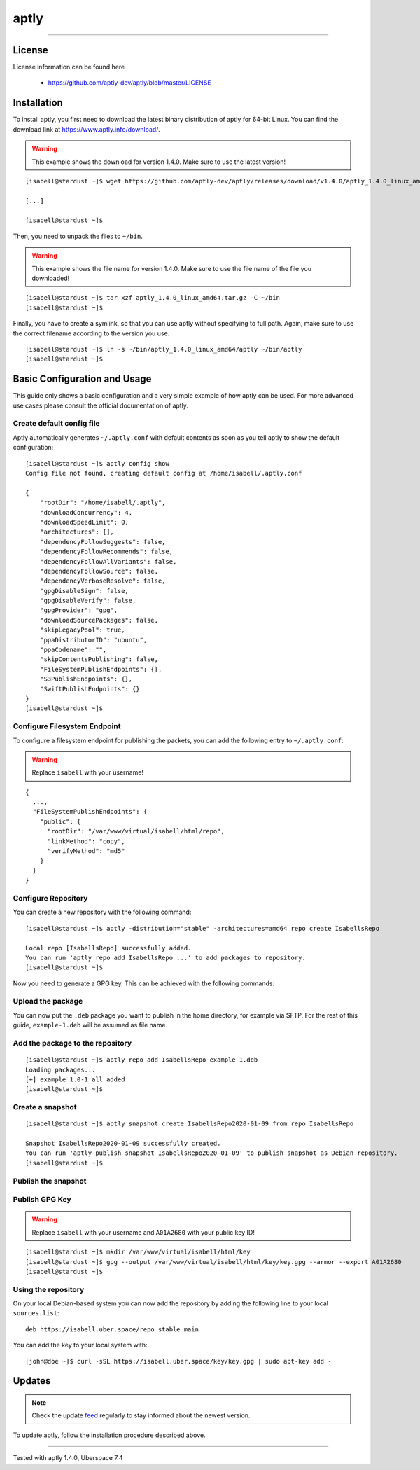 .. highlight:: console

.. author:: Thomas S. <https://github.com/Thomas--S/>

.. tag:: lang-go
.. tag:: package-management
.. tag:: audience-admins

#####
aptly
#####

.. tag_list::

.. abstract::
  aptly_ is described on its website like this:
    *aptly is a swiss army knife for Debian repository management: it allows you to mirror remote repositories, manage local package repositories, take snapshots, pull new versions of packages along with dependencies, publish as Debian repository.*

----


License
=======

License information can be found here

  * https://github.com/aptly-dev/aptly/blob/master/LICENSE


Installation
============

To install aptly, you first need to download the latest binary distribution of aptly for 64-bit Linux.
You can find the download link at https://www.aptly.info/download/.

.. warning:: This example shows the download for version 1.4.0. Make sure to use the latest version!

::

 [isabell@stardust ~]$ wget https://github.com/aptly-dev/aptly/releases/download/v1.4.0/aptly_1.4.0_linux_amd64.tar.gz

 [...]

 [isabell@stardust ~]$


Then, you need to unpack the files to ``~/bin``.


.. warning:: This example shows the file name for version 1.4.0. Make sure to use the file name of the file you downloaded!

::

 [isabell@stardust ~]$ tar xzf aptly_1.4.0_linux_amd64.tar.gz -C ~/bin
 [isabell@stardust ~]$


Finally, you have to create a symlink, so that you can use aptly without specifying to full path.
Again, make sure to use the correct filename according to the version you use.

::

 [isabell@stardust ~]$ ln -s ~/bin/aptly_1.4.0_linux_amd64/aptly ~/bin/aptly
 [isabell@stardust ~]$


Basic Configuration and Usage
=============================

This guide only shows a basic configuration and a very simple example of how aptly can be used.
For more advanced use cases please consult the official documentation of aptly.

Create default config file
--------------------------

Aptly automatically generates ``~/.aptly.conf`` with default contents as soon as you tell aptly to show the default configuration:

::

 [isabell@stardust ~]$ aptly config show
 Config file not found, creating default config at /home/isabell/.aptly.conf

 {
     "rootDir": "/home/isabell/.aptly",
     "downloadConcurrency": 4,
     "downloadSpeedLimit": 0,
     "architectures": [],
     "dependencyFollowSuggests": false,
     "dependencyFollowRecommends": false,
     "dependencyFollowAllVariants": false,
     "dependencyFollowSource": false,
     "dependencyVerboseResolve": false,
     "gpgDisableSign": false,
     "gpgDisableVerify": false,
     "gpgProvider": "gpg",
     "downloadSourcePackages": false,
     "skipLegacyPool": true,
     "ppaDistributorID": "ubuntu",
     "ppaCodename": "",
     "skipContentsPublishing": false,
     "FileSystemPublishEndpoints": {},
     "S3PublishEndpoints": {},
     "SwiftPublishEndpoints": {}
 }
 [isabell@stardust ~]$


Configure Filesystem Endpoint
-----------------------------

To configure a filesystem endpoint for publishing the packets, you can add the following entry to ``~/.aptly.conf``:

.. warning:: Replace ``isabell`` with your username!

::

 {
   ...,
   "FileSystemPublishEndpoints": {
     "public": {
       "rootDir": "/var/www/virtual/isabell/html/repo",
       "linkMethod": "copy",
       "verifyMethod": "md5"
     }
   }
 }

Configure Repository
--------------------

You can create a new repository with the following command:

::

 [isabell@stardust ~]$ aptly -distribution="stable" -architectures=amd64 repo create IsabellsRepo

 Local repo [IsabellsRepo] successfully added.
 You can run 'aptly repo add IsabellsRepo ...' to add packages to repository.
 [isabell@stardust ~]$

Now you need to generate a GPG key. This can be achieved with the following commands:

.. code-block:: console
 :emphasize-lines: 16, 18, 26, 28, 32, 33, 34, 38, 39

 [isabell@stardust ~]$ gpg --gen-key
 gpg (GnuPG) 2.0.22; Copyright (C) 2013 Free Software Foundation, Inc.
 This is free software: you are free to change and redistribute it.
 There is NO WARRANTY, to the extent permitted by law.

 gpg: Verzeichnis `/home/isabell/.gnupg' erzeugt
 gpg: Neue Konfigurationsdatei `/home/isabell/.gnupg/gpg.conf' erstellt
 gpg: WARNUNG: Optionen in `/home/isabell/.gnupg/gpg.conf' sind während dieses Laufes noch nicht wirksam
 gpg: Schlüsselbund `/home/isabell/.gnupg/secring.gpg' erstellt
 gpg: Schlüsselbund `/home/isabell/.gnupg/pubring.gpg' erstellt
 Bitte wählen Sie, welche Art von Schlüssel Sie möchten:
    (1) RSA und RSA (voreingestellt)
    (2) DSA und Elgamal
    (3) DSA (nur signieren/beglaubigen)
    (4) RSA (nur signieren/beglaubigen)
 Ihre Auswahl? 1
 RSA-Schlüssel können zwischen 1024 und 4096 Bit lang sein.
 Welche Schlüssellänge wünschen Sie? (2048) 4096
 Die verlangte Schlüssellänge beträgt 4096 Bit
 Bitte wählen Sie, wie lange der Schlüssel gültig bleiben soll.
          0 = Schlüssel verfällt nie
       <n>  = Schlüssel verfällt nach n Tagen
       <n>w = Schlüssel verfällt nach n Wochen
       <n>m = Schlüssel verfällt nach n Monaten
       <n>y = Schlüssel verfällt nach n Jahren
 Wie lange bleibt der Schlüssel gültig? (0)
 Schlüssel verfällt nie
 Ist dies richtig? (j/N) j

 GnuPG erstellt eine User-ID um Ihren Schlüssel identifizierbar zu machen.

 Ihr Name ("Vorname Nachname"): Isabell Stardust
 Email-Adresse: isabell@uber.space
 Kommentar:
 Sie haben diese User-ID gewählt:
     "Isabell Stardust <isabell@uber.space>"

 Ändern: (N)ame, (K)ommentar, (E)-Mail oder (F)ertig/(A)bbrechen? f
 Sie benötigen eine Passphrase, um den geheimen Schlüssel zu schützen.

 Wir müssen eine ganze Menge Zufallswerte erzeugen.  Sie können dies
 unterstützen, indem Sie z.B. in einem anderen Fenster/Konsole irgendetwas
 tippen, die Maus verwenden oder irgendwelche anderen Programme benutzen.
 Wir müssen eine ganze Menge Zufallswerte erzeugen.  Sie können dies
 unterstützen, indem Sie z.B. in einem anderen Fenster/Konsole irgendetwas
 tippen, die Maus verwenden oder irgendwelche anderen Programme benutzen.
 gpg: /home/isabell/.gnupg/trustdb.gpg: trust-db erzeugt
 gpg: Schlüssel 807C769E ist als uneingeschränkt vertrauenswürdig gekennzeichnet
 Öffentlichen und geheimen Schlüssel erzeugt und signiert.

 gpg: "Trust-DB" wird überprüft
 gpg: 3 marginal-needed, 1 complete-needed, PGP Vertrauensmodell
 gpg: Tiefe: 0  gültig:   1  signiert:   0  Vertrauen: 0-, 0q, 0n, 0m, 0f, 1u
 pub   4096R/A01A2680 2020-01-09
   Schl.-Fingerabdruck = AB2B 5151 5041 48D7 104F  8A9C 9414 BE64 A01A 2680
 uid                  Isabell Stardust <isabell@uber.space>
 sub   4096R/B748CEA8 2020-01-09

 [isabell@stardust ~]$

Upload the package
------------------

You can now put the ``.deb`` package you want to publish in the home directory, for example via SFTP.
For the rest of this guide, ``example-1.deb`` will be assumed as file name.

Add the package to the repository
---------------------------------

::

 [isabell@stardust ~]$ aptly repo add IsabellsRepo example-1.deb
 Loading packages...
 [+] example_1.0-1_all added
 [isabell@stardust ~]$

Create a snapshot
-----------------

::

 [isabell@stardust ~]$ aptly snapshot create IsabellsRepo2020-01-09 from repo IsabellsRepo

 Snapshot IsabellsRepo2020-01-09 successfully created.
 You can run 'aptly publish snapshot IsabellsRepo2020-01-09' to publish snapshot as Debian repository.
 [isabell@stardust ~]$

Publish the snapshot
--------------------

.. code-block:: console
 :emphasize-lines: 11, 19

 [isabell@stardust ~]$ aptly -architectures=all publish snapshot IsabellsRepo2020-01-09 filesystem:public:
 Loading packages...
 Generating metadata files and linking package files...
 Finalizing metadata files...
 Signing file 'Release' with gpg, please enter your passphrase when prompted:

 Sie benötigen eine Passphrase, um den geheimen Schlüssel zu entsperren.
 Benutzer: "Isabell Stardust <isabell@uber.space>"
 4096-Bit RSA Schlüssel, ID A01A2680, erzeugt 2020-01-09

 Geben Sie die Passphrase ein:

 Clearsigning file 'Release' with gpg, please enter your passphrase when prompted:

 Sie benötigen eine Passphrase, um den geheimen Schlüssel zu entsperren.
 Benutzer: "Isabell Stardust <isabell@uber.space>"
 4096-Bit RSA Schlüssel, ID A01A2680, erzeugt 2020-01-09

 Geben Sie die Passphrase ein:


 Snapshot IsabellsRepo2020-01-09 has been successfully published.
 Please setup your webserver to serve directory '/var/www/virtual/isabell/html/repo' with autoindexing.
 Now you can add following line to apt sources:
   deb http://your-server/ stable main
 Don't forget to add your GPG key to apt with apt-key.

 You can also use `aptly serve` to publish your repositories over HTTP quickly.
 [isabell@stardust ~]$

Publish GPG Key
---------------

.. warning:: Replace ``isabell`` with your username and ``A01A2680`` with your public key ID!

::

 [isabell@stardust ~]$ mkdir /var/www/virtual/isabell/html/key
 [isabell@stardust ~]$ gpg --output /var/www/virtual/isabell/html/key/key.gpg --armor --export A01A2680
 [isabell@stardust ~]$

Using the repository
--------------------

On your local Debian-based system you can now add the repository by adding the following line to your local ``sources.list``:

::

 deb https://isabell.uber.space/repo stable main

You can add the key to your local system with:

::

 [john@doe ~]$ curl -sSL https://isabell.uber.space/key/key.gpg | sudo apt-key add -

Updates
=======

.. note:: Check the update feed_ regularly to stay informed about the newest version.

To update aptly, follow the installation procedure described above.


.. _aptly: https://aptly.info
.. _feed: https://github.com/aptly-dev/aptly/releases.atom

----

Tested with aptly 1.4.0, Uberspace 7.4

.. author_list::
